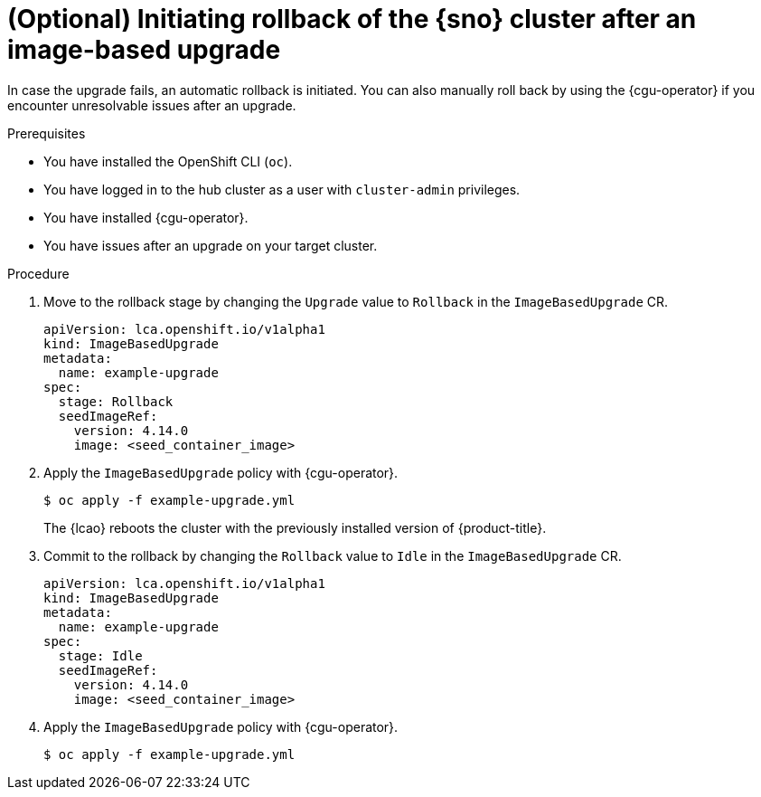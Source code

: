 // Module included in the following assemblies:
// Epic TELCOSTRAT-160 (4.15/4.16), story TELCODOCS-1576
// * scalability_and_performance/ztp-talm-updating-managed-policies.adoc

:_mod-docs-content-type: PROCEDURE
[id="ztp-image-based-upgrade-rollback_{context}"]
= (Optional) Initiating rollback of the {sno} cluster after an image-based upgrade

In case the upgrade fails, an automatic rollback is initiated.
You can also manually roll back by using the {cgu-operator} if you encounter unresolvable issues after an upgrade.

.Prerequisites

* You have installed the OpenShift CLI (`oc`).

* You have logged in to the hub cluster as a user with `cluster-admin` privileges.

* You have installed {cgu-operator}.

* You have issues after an upgrade on your target cluster.

// are there other prereqs?

.Procedure

. Move to the rollback stage by changing the `Upgrade` value to `Rollback` in the `ImageBasedUpgrade` CR.
+
[source,yaml]
----
apiVersion: lca.openshift.io/v1alpha1
kind: ImageBasedUpgrade
metadata:
  name: example-upgrade
spec:
  stage: Rollback
  seedImageRef:
    version: 4.14.0
    image: <seed_container_image>
----
// For telco, we need a sample with extraManifests and oadpContent
// Switch out with oc patch command

. Apply the `ImageBasedUpgrade` policy with {cgu-operator}.
+
[source,terminal]
----
$ oc apply -f example-upgrade.yml
----
// Please check command

+
The {lcao} reboots the cluster with the previously installed version of {product-title}.

. Commit to the rollback by changing the `Rollback` value to `Idle` in the `ImageBasedUpgrade` CR.
+
[source,yaml]
----
apiVersion: lca.openshift.io/v1alpha1
kind: ImageBasedUpgrade
metadata:
  name: example-upgrade
spec:
  stage: Idle
  seedImageRef:
    version: 4.14.0
    image: <seed_container_image>
----
// For telco, we need a sample with extraManifests and oadpContent

. Apply the `ImageBasedUpgrade` policy with {cgu-operator}.
+
[source,terminal]
----
$ oc apply -f example-upgrade.yml
----
// Switch to oc patch

// What else, if anything?

// Verification/Troubleshooting?